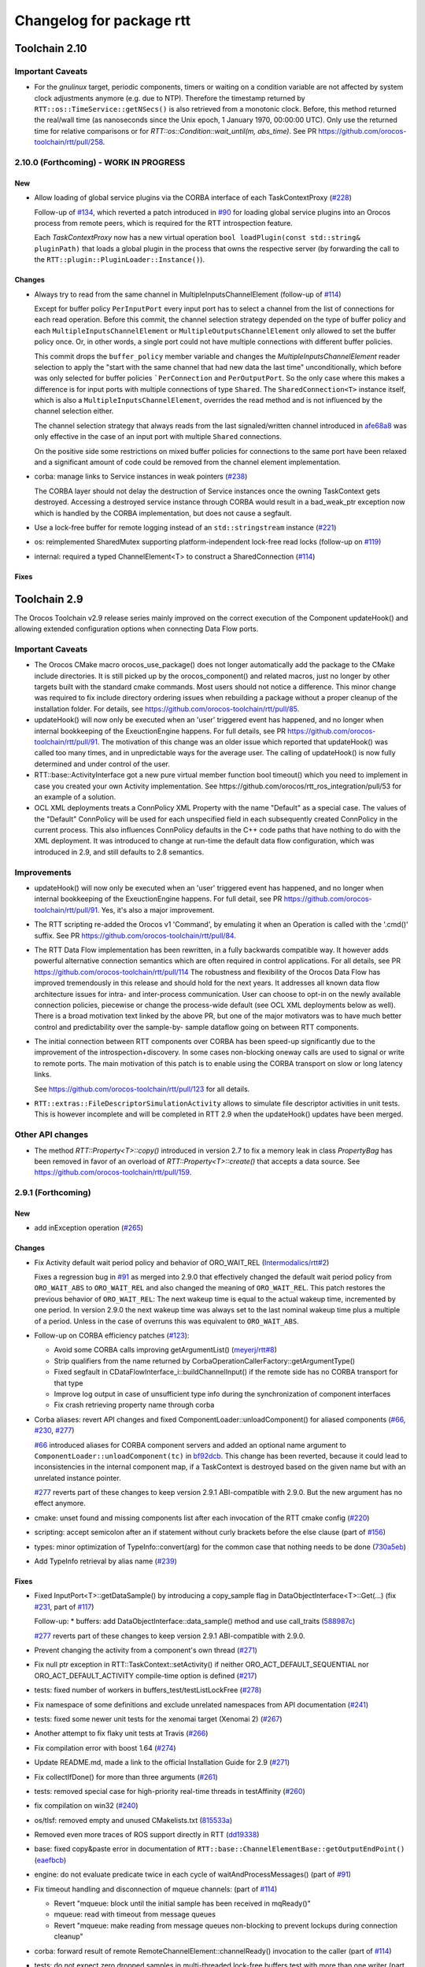^^^^^^^^^^^^^^^^^^^^^^^^^
Changelog for package rtt
^^^^^^^^^^^^^^^^^^^^^^^^^

Toolchain 2.10
==============

Important Caveats
-----------------

* For the `gnulinux` target, periodic components, timers or waiting on
  a condition variable are not affected by system clock adjustments anymore
  (e.g. due to NTP). Therefore the timestamp returned by
  ``RTT::os::TimeService::getNSecs()`` is also retrieved
  from a monotonic clock. Before, this method returned the real/wall time
  (as nanoseconds since the Unix epoch, 1 January 1970, 00:00:00 UTC).
  Only use the returned time for relative comparisons or for
  `RTT::os::Condition::wait_until(m, abs_time)`. See PR
  https://github.com/orocos-toolchain/rtt/pull/258.

2.10.0 (Forthcoming) - WORK IN PROGRESS
---------------------------------------

New
~~~

* Allow loading of global service plugins via the CORBA interface of each TaskContextProxy (`#228 <https://github.com/orocos-toolchain/rtt/pull/228>`_)

  Follow-up of `#134 <https://github.com/orocos-toolchain/rtt/pull/134>`_, which reverted a patch introduced in
  `#90 <https://github.com/orocos-toolchain/rtt/pull/90>`_ for loading global service plugins into an Orocos process from remote peers,
  which is required for the RTT introspection feature.

  Each `TaskContextProxy` now has a new virtual operation ``bool loadPlugin(const std::string& pluginPath)`` that loads a global
  plugin in the process that owns the respective server (by forwarding the call to the ``RTT::plugin::PluginLoader::Instance()``).

Changes
~~~~~~~

* Always try to read from the same channel in MultipleInputsChannelElement (follow-up of `#114 <https://github.com/orocos-toolchain/rtt/issues/114>`_)

  Except for buffer policy ``PerInputPort`` every input port has to select a channel from the
  list of connections for each read operation. Before this commit, the channel selection
  strategy depended on the type of buffer policy and each ``MultipleInputsChannelElement``
  or ``MultipleOutputsChannelElement`` only allowed to set the buffer policy once. Or, in
  other words, a single port could not have multiple connections with different buffer
  policies.

  This commit drops the ``buffer_policy`` member variable and changes the
  `MultipleInputsChannelElement` reader selection to apply the "start with the
  same channel that had new data the last time" unconditionally, which before was only
  selected for buffer policies ```PerConnection`` and ``PerOutputPort``. So the only case where
  this makes a difference is for input ports with multiple connections of type ``Shared``.
  The ``SharedConnection<T>`` instance itself, which is also a ``MultipleInputsChannelElement``,
  overrides the read method and is not influenced by the channel selection either.

  The channel selection strategy that always reads from the last signaled/written channel
  introduced in `afe68a8 <https://github.com/orocos-toolchain/rtt/commit/afe68a89ea8fb5d4c631411cf2af56573610573a>`_ was only effective in the case of
  an input port with multiple ``Shared`` connections.

  On the positive side some restrictions on mixed buffer policies for connections to the
  same port have been relaxed and a significant amount of code could be removed from the
  channel element implementation.

* corba: manage links to Service instances in weak pointers (`#238 <https://github.com/orocos-toolchain/rtt/issues/238>`_)

  The CORBA layer should not delay the destruction of Service instances once the owning TaskContext gets destroyed.
  Accessing a destroyed service instance through CORBA would result in a bad_weak_ptr exception now which is handled
  by the CORBA implementation, but does not cause a segfault.

* Use a lock-free buffer for remote logging instead of an ``std::stringstream`` instance (`#221 <https://github.com/orocos-toolchain/rtt/issues/221>`_)
* os: reimplemented SharedMutex supporting platform-independent lock-free read locks (follow-up on `#119 <https://github.com/orocos-toolchain/rtt/issues/119>`_)
* internal: required a typed ChannelElement<T> to construct a SharedConnection (`#114 <https://github.com/orocos-toolchain/rtt/issues/114>`_)

Fixes
~~~~~

Toolchain 2.9
=============

The Orocos Toolchain v2.9 release series mainly improved on the
correct execution of the Component updateHook() and allowing
extended configuration options when connecting Data Flow ports.

Important Caveats
-----------------

* The Orocos CMake macro orocos_use_package() does not longer
  automatically add the package to the CMake include
  directories. It is still picked up by the orocos_component()
  and related macros, just no longer by other targets built with
  the standard cmake commands. Most users should not notice a
  difference. This minor change was required to fix include
  directory ordering issues when rebuilding a package without
  a proper cleanup of the installation folder. For details, see
  https://github.com/orocos-toolchain/rtt/pull/85.

* updateHook() will now only be executed when an 'user' triggered
  event has happened, and no longer when internal bookkeeping
  of the ExeuctionEngine happens. For full details, see PR
  https://github.com/orocos-toolchain/rtt/pull/91.
  The motivation of this change was an older issue which reported
  that updateHook() was called too many times, and in unpredictable
  ways for the average user. The calling of updateHook() is now
  fully determined and under control of the user.

* RTT::base::ActivityInterface got a new pure virtual member
  function bool timeout() which you need to implement in case
  you created your own Activity implementation. See
  https://github.com/orocos/rtt_ros_integration/pull/53 for
  an example of a solution.

* OCL XML deployments treats a ConnPolicy XML Property with
  the name "Default" as a special case. The values of the
  "Default" ConnPolicy will be used for each unspecified field
  in each subsequently created ConnPolicy in the current process.
  This also influences ConnPolicy defaults in the C++ code paths
  that have nothing to do with the XML deployment. It was introduced
  to change at run-time the default data flow configuration,
  which was introduced in 2.9, and still defaults to 2.8 semantics.

Improvements
------------

* updateHook() will now only be executed when an 'user' triggered
  event has happened, and no longer when internal bookkeeping
  of the ExeuctionEngine happens. For full detail, see PR
  https://github.com/orocos-toolchain/rtt/pull/91.
  Yes, it's also a major improvement.

* The RTT scripting re-added the Orocos v1 'Command', by emulating
  it when an Operation is called with the '.cmd()' suffix. See PR
  https://github.com/orocos-toolchain/rtt/pull/84.

* The RTT Data Flow implementation has been rewritten, in a fully
  backwards compatible way. It however adds powerful alternative
  connection semantics which are often required in control
  applications. For all details, see PR https://github.com/orocos-toolchain/rtt/pull/114
  The robustness and flexibility of the Orocos Data Flow
  has improved tremendously in this release and should hold for the
  next years.
  It addresses all known data flow architecture issues for
  intra- and inter-process communication. User can choose to
  opt-in on the newly available connection policies, piecewise
  or change the process-wide default (see OCL XML deployments
  below as well). There is a broad motivation text linked by
  the above PR, but one of the major motivators was to have
  much better control and predictability over the sample-by-
  sample dataflow going on between RTT components.

* The initial connection between RTT components over CORBA has been speed-up
  significantly due to the improvement of the introspection+discovery. In some
  cases non-blocking oneway calls are used to signal or write to remote ports.
  The main motivation of this patch is to enable using the CORBA transport on
  slow or long latency links.

  See https://github.com/orocos-toolchain/rtt/pull/123 for all details.

* ``RTT::extras::FileDescriptorSimulationActivity`` allows to simulate
  file descriptor activities in unit tests. This is however incomplete
  and will be completed in RTT 2.9 when the updateHook() updates have been
  merged.

Other API changes
-----------------

* The method `RTT::Property<T>::copy()` introduced in version 2.7
  to fix a memory leak in class `PropertyBag` has been removed in
  favor of an overload of `RTT::Property<T>::create()` that accepts
  a data source. See https://github.com/orocos-toolchain/rtt/pull/159.


2.9.1 (Forthcoming)
-------------------

New
~~~

* add inException operation (`#265 <https://github.com/orocos-toolchain/rtt/issues/265>`_)

Changes
~~~~~~~

* Fix Activity default wait period policy and behavior of ORO_WAIT_REL (`Intermodalics/rtt#2 <https://github.com/Intermodalics/rtt/pull/2>`_)

  Fixes a regression bug in `#91 <https://github.com/orocos-toolchain/rtt/issues/91>`_ as merged into 2.9.0 that effectively changed the default
  wait period policy from ``ORO_WAIT_ABS`` to ``ORO_WAIT_REL`` and also changed the meaning of ``ORO_WAIT_REL``.
  This patch restores the previous behavior of ``ORO_WAIT_REL``: The next wakeup time is equal to the actual wakeup time, incremented by one period.
  In version 2.9.0 the next wakeup time was always set to the last nominal wakeup time plus a multiple of a period. Unless in the case of overruns
  this was equivalent to ``ORO_WAIT_ABS``.

* Follow-up on CORBA efficiency patches (`#123 <https://github.com/orocos-toolchain/rtt/pull/123>`_):

  * Avoid some CORBA calls improving getArgumentList() (`meyerj/rtt#8 <https://github.com/meyerj/rtt/pull/8>`_)
  * Strip qualifiers from the name returned by CorbaOperationCallerFactory::getArgumentType()
  * Fixed segfault in CDataFlowInterface_i::buildChannelInput() if the remote side has no CORBA transport for that type
  * Improve log output in case of unsufficient type info during the synchronization of component interfaces
  * Fix crash retrieving property name through corba

* Corba aliases: revert API changes and fixed ComponentLoader::unloadComponent() for aliased components (`#66 <https://github.com/orocos-toolchain/rtt/pull/66>`_, `#230 <https://github.com/orocos-toolchain/rtt/pull/230>`_, `#277 <https://github.com/orocos-toolchain/rtt/pull/277>`_)

  `#66 <https://github.com/orocos-toolchain/rtt/pull/66>`_ introduced aliases for CORBA component servers and added an optional
  name argument to ``ComponentLoader::unloadComponent(tc)`` in `bf92dcb <https://github.com/orocos-toolchain/rtt/commit/bf92dcb3483f89ccb436502e1f74a04361e53c74>`_. This change has been
  reverted, because it could lead to inconsistencies in the internal component map, if a TaskContext is destroyed based on the
  given name but with an unrelated instance pointer.

  `#277 <https://github.com/orocos-toolchain/rtt/pull/277>`_ reverts part of these changes to keep version 2.9.1 ABI-compatible
  with 2.9.0. But the new argument has no effect anymore.

* cmake: unset found and missing components list after each invocation of the RTT cmake config (`#220 <https://github.com/orocos-toolchain/rtt/pull/220>`_)
* scripting: accept semicolon after an if statement without curly brackets before the else clause (part of `#156 <https://github.com/orocos-toolchain/rtt/pull/156>`_)
* types: minor optimization of TypeInfo::convert(arg) for the common case that nothing needs to be done (`730a5eb <https://github.com/orocos-toolchain/rtt/commit/730a5eba800e05127a3e0d1dbed68a6b4dcb35c7>`_)
* Add TypeInfo retrieval by alias name (`#239 <https://github.com/orocos-toolchain/rtt/pull/239>`_)

Fixes
~~~~~

* Fixed InputPort<T>::getDataSample() by introducing a copy_sample flag in DataObjectInterface<T>::Get(...) (fix `#231 <https://github.com/orocos-toolchain/rtt/issues/231>`_, part of `#117 <https://github.com/orocos-toolchain/rtt/issues/117>`_)

  Follow-up:
  * buffers: add DataObjectInterface::data_sample() method and use call_traits (`588987c <https://github.com/orocos-toolchain/rtt/commit/588987c9f0b1d9ee92679b3049d43fda152e2970>`_)

  `#277 <https://github.com/orocos-toolchain/rtt/pull/277>`_ reverts part of these changes to keep version 2.9.1 ABI-compatible
  with 2.9.0.

* Prevent changing the activity from a component's own thread (`#271 <https://github.com/orocos-toolchain/rtt/issues/271>`_)
* Fix null ptr exception in RTT::TaskContext::setActivity() if neither ORO_ACT_DEFAULT_SEQUENTIAL nor ORO_ACT_DEFAULT_ACTIVITY compile-time option is defined (`#217 <https://github.com/orocos-toolchain/rtt/issues/217>`_)
* tests: fixed number of workers in buffers_test/testListLockFree (`#278 <https://github.com/orocos-toolchain/rtt/issues/278>`_)
* Fix namespace of some definitions and exclude unrelated namespaces from API documentation (`#241 <https://github.com/orocos-toolchain/rtt/issues/241>`_)
* tests: fixed some newer unit tests for the xenomai target (Xenomai 2) (`#267 <https://github.com/orocos-toolchain/rtt/issues/267>`_)
* Another attempt to fix flaky unit tests at Travis (`#266 <https://github.com/orocos-toolchain/rtt/issues/266>`_)
* Fix compilation error with boost 1.64 (`#274 <https://github.com/orocos-toolchain/rtt/issues/274>`_)
* Update README.md, made a link to the official Installation Guide for 2.9 (`#271 <https://github.com/orocos-toolchain/rtt/issues/271>`_)
* Fix collectIfDone() for more than three arguments (`#261 <https://github.com/orocos-toolchain/rtt/issues/261>`_)
* tests: removed special case for high-priority real-time threads in testAffinity (`#260 <https://github.com/orocos-toolchain/rtt/issues/260>`_)
* fix compilation on win32 (`#240 <https://github.com/orocos-toolchain/rtt/issues/240>`_)
* os/tlsf: removed empty and unused CMakelists.txt (`815533a <https://github.com/orocos-toolchain/rtt/commit/815533a7972223259cbb51f1f4a4e7cd083c9942>`_)
* Removed even more traces of ROS support directly in RTT (`dd19338 <https://github.com/orocos-toolchain/rtt/commit/dd193389e2e733126b5b55762a2d77c8d56df9db>`_)
* base: fixed copy&paste error in documentation of ``RTT::base::ChannelElementBase::getOutputEndPoint()`` (`eaefbcb <https://github.com/orocos-toolchain/rtt/commit/eaefbcb2a81e2d88751a0e3175a8436e8d378b87>`_)
* engine: do not evaluate predicate twice in each cycle of waitAndProcessMessages() (part of `#91 <https://github.com/orocos-toolchain/rtt/issues/91>`_)
* Fix timeout handling and disconnection of mqueue channels: (part of `#114 <https://github.com/orocos-toolchain/rtt/pull/114>`_)

  * Revert "mqueue: block until the initial sample has been received in mqReady()"
  * mqueue: read with timeout from message queues
  * Revert "mqueue: make reading from message queues non-blocking to prevent lockups during connection cleanup"

* corba: forward result of remote RemoteChannelElement::channelReady() invocation to the caller (part of `#114 <https://github.com/orocos-toolchain/rtt/pull/114>`_)
* tests: do not expect zero dropped samples in multi-threaded lock-free buffers test with more than one writer (part of `#114 <https://github.com/orocos-toolchain/rtt/pull/114>`_)
* tests: make taskstates_test more robust against slow execution (`#242 <https://github.com/orocos-toolchain/rtt/issues/242>`_)
* tests: printout average (per thread) performance for each test case in dataflow_performance_test (part of `#250 <https://github.com/orocos-toolchain/rtt/issues/250>`_)
* tests: added guard to detect concurrent assignments to the dataflow_performance_test (part of `#250 <https://github.com/orocos-toolchain/rtt/issues/250>`_)
* tests: fixed dataflow_performance_test when compiled for RTT versions <2.9 (part of `#250 <https://github.com/orocos-toolchain/rtt/issues/250>`_)
* tests: fixed dropped count in buffers_test and added a test case for writing to a DataObjectLockFree<T> with multiple threads concurrently (part of `#250 <https://github.com/orocos-toolchain/rtt/issues/250>`_)
* Avoid unused parameter compiler warning in base/ChannelElementBase.hpp (part of `#250 <https://github.com/orocos-toolchain/rtt/issues/250>`_)
* base: avoid costly call to size() when pushing to circular buffers (part of `#250 <https://github.com/orocos-toolchain/rtt/issues/250>`_)
* tests: replace BOOST_ASSERT by BOOST_REQUIRE (`afe081a <https://github.com/orocos-toolchain/rtt/commit/afe081acf4b9532d76820806de8dc75c3186b8a7>`_)
* Removed faulty assertion in MultipleOutputsChannelElement<T> and forward buffer_policy to base class in SharedConnection<T> constructor (part of `#114 <https://github.com/orocos-toolchain/rtt/issues/114>`_)
* rm some unnecessary Logger::In (`#221 <https://github.com/orocos-toolchain/rtt/issues/221>`_ up to `a8148a9 <https://github.com/orocos-toolchain/rtt/commit/a8148a9f0ddbab2bc9188ef9405de74f03f66b53>`_)
* add aarch64 support (`#219 <https://github.com/orocos-toolchain/rtt/pull/219>`_)
* doc: Update Doxyfile.in to version 1.8.11 and enable EXTRACT_ALL and HTML_TIMESTAMP options (`b634441 <https://github.com/orocos-toolchain/rtt/commit/b6344416a45887f61af37061b29045e5a1d3cc3d>`_)
* tests: avoid compiler warnings (`d681b68 <https://github.com/orocos-toolchain/rtt/commit/d681b681ee308a9582f135e3dfd0cc1d9f4d071e>`_)
* marsh: fixed missing lines in merge resolution resulting from `#208 <https://github.com/orocos-toolchain/rtt/pull/208>`_ in combination with `#281 <https://github.com/orocos-toolchain/rtt/pull/281>`_
* tests: removed invalid TaskContext inheritance in corba_ipc_test.cpp (`#236 <https://github.com/orocos-toolchain/rtt/pull/236>`_)
* use another variable name for CMAKE_PREFIX_PATH entries (`#225 <https://github.com/orocos-toolchain/rtt/pull/225>`_, `#237 <https://github.com/orocos-toolchain/rtt/pull/237>`_)
* add null pointer check in ServiceRequester::connectTo() (`c700886 <https://github.com/orocos-toolchain/rtt/commit/c700886061c6c86fd99cc212e9b035ab405db5bd>`_)
* tests: fixed execution thread spec in fixture for the state_test (`#84 <https://github.com/orocos-toolchain/rtt/issues/84>`_)
* tests: add a test case to program_test for send and collect of scripting functions (`#84 <https://github.com/orocos-toolchain/rtt/issues/84>`_)
* tlsf: fixed compiler warnings related to C99 compliance (`35f1437 <https://github.com/orocos-toolchain/rtt/commit/35f14379112d74bdbe2bc1aa98c990ab2edb074e>`_)
* Fixed bug in component unloading (`#232 <https://github.com/orocos-toolchain/rtt/issues/232>`_)
* Fix some compiler warnings in the CORBA plugin (`#229 <https://github.com/orocos-toolchain/rtt/issues/229>`_)
* Fixed missing removal of USE_CPP11 macro check from merge resolution (`9da2c35 <https://github.com/orocos-toolchain/rtt/commit/9da2c351c9dd995add12e0ee62250147e2446d4c>`_, `#201 <https://github.com/orocos-toolchain/rtt/pull/201>`_)
* tests: unified ASSERT_PORT_SIGNALLING and wait_for_* macros (`#123 <https://github.com/orocos-toolchain/rtt/pull/123>`_)
* tests: disable some checks depending on plugin options (`#123 <https://github.com/orocos-toolchain/rtt/pull/123>`_)
* activity: fixed missing initializers for member variables introduced in `#91 <https://github.com/orocos-toolchain/rtt/pull/91>`_ for the constructor introduced in `#74 <https://github.com/orocos-toolchain/rtt/pull/74>`_ (`#91 <https://github.com/orocos-toolchain/rtt/pull/91>`_)
* TimerThread: fix comparison of CPU affinity when deciding whether a new thread needs to be created (`#215 <https://github.com/orocos-toolchain/rtt/pull/215>`_)
* os/gnulinux: relax log level of failures to set the POSIX thread name to Warning (`e297928 <https://github.com/orocos-toolchain/rtt/commit/e297928ea174b3a5bb11fed177902c0a9aa5ced5>`_, follow-up of `#176 <https://github.com/orocos-toolchain/rtt/pull/176>`_)
* Avoid unneeded locking in ```RTT::Logger`` (`#203 <https://github.com/orocos-toolchain/rtt/pull/203>`_)
* Fixed memory leak in ``RTT::updateProperties()`` and ``RTT::marsh::CPFMarshaller::deserialize()`` (`#208 <https://github.com/orocos-toolchain/rtt/pull/208>`_)

2.9.0 (2017-04-28)
------------------

New
~~~

* New dataflow semantics with shared input and output buffers (`#117 <https://github.com/orocos-toolchain/rtt/issues/117>`_, `#114 <https://github.com/orocos-toolchain/rtt/issues/114>`_ up to `eea55c7 <https://github.com/orocos-toolchain/rtt/commit/eea55c71986dd0e85156315b5c91a4e384599dac>`_)

  Adds new types of port connections with different semantics.
  The main addition is the support of shared input and/ or output buffers, where either multiple output ports write to the same input
  buffer, multiple input ports read from the same output buffer, or both. The latter case is basically reinstalling the connection
  semantics of RTT v1, where a connection was not much more than a shared data object or buffer.

  For details, see https://docs.google.com/document/d/1zDnPPz4SiCVvfEFxYFUZBcVbXKj33o4KaotpCtXM4E0/pub.

* Added new mutex class SharedMutex which implements a shared lock ownership mode (`#119 <https://github.com/orocos-toolchain/rtt/issues/119>`_ up to `62428f0 <https://github.com/orocos-toolchain/rtt/commit/62428f0fd7383ae1668aae273c6b5687a0a09d92>`_)

  The new mutex type implements a shared ownership lock that allows concurrent access to shared data by multiple readers and exclusive
  access for writers. This lock type is used to protect the input and output pointers lists in the new ChannelElementBase
  implementations.

  This first implementation is using mutexes internally and thus breaks the lock-freedom of LOCK_FREE data or buffer connections
  *with multiple readers or writers*. The implementation was improved afterwards and will be released in version 2.10 (breaks ABI).

* Add the RTT v1 cmd syntax (`https://github.com/orocos-toolchain/rtt/issues/84`_ up to `361fe29 <https://github.com/orocos-toolchain/rtt/commit/361fe2909aaeb81b7cee83600b44c62e5b22aa7a>`_)

  This adds the RTT v1 command semantics to operations used in RTT scripts, by introducing a ``.cmd()`` method, analog to .send()
  and ``.call()``. An operation invoked with ``.cmd()`` will wait in a non-blocking way for the operation to complete. So this can
  mainly be used in periodically executed components, which call operations which take a long time to execute in non-periodic
  components.

* Corba aliases (`#66 <https://github.com/orocos-toolchain/rtt/issues/66>`_ up to `bf92dcb <https://github.com/orocos-toolchain/rtt/commit/bf92dcb3483f89ccb436502e1f74a04361e53c74>`_)

  This PR allows to create CORBA component servers that instead of using their own name, use an alias.
  This is handy if you have X similar deployments in which you do not want to do component renaming for various reasons but you
  still want to remotely connect to multiple of them. In this case registering them under an alias allows you to create remote
  proxies that remotely will be known under their alias name.

* TLSF memory corruption detection (`#63 <https://github.com/orocos-toolchain/rtt/issues/63>`_, `#77 <https://github.com/orocos-toolchain/rtt/issues/77>`_)

  This PR adds memory corruption detection to the tlsf code, I needed this to detect a double free of tlsf memory,
  which cannot be detected by valgrind for instance. It currently aborts if it detects a tlsf memory corruption since
  once the tlsf memory is corrupted your code that uses tlsf can segfault at any time.

* Added method setDataSource() and assignment operator to the PropertyBase interface (`#158 <https://github.com/orocos-toolchain/rtt/pull/158>`_)
* Implement CORBA disconnect(port) (`#142 <https://github.com/orocos-toolchain/rtt/pull/142>`_, `#194 <https://github.com/orocos-toolchain/rtt/pull/194>`_)
* Added option, to load typekits on demand (`#162 <https://github.com/orocos-toolchain/rtt/pull/162>`_)
* Basic connection tracing support and counting of dropped samples for buffer connections (`#90 <https://github.com/orocos-toolchain/rtt/pull/90>`_, `#130 <https://github.com/orocos-toolchain/rtt/pull/130>`_, `#131 <https://github.com/orocos-toolchain/rtt/pull/131>`_, `#134 <https://github.com/orocos-toolchain/rtt/pull/134>`_)
* Added typekit, property, scripting and transport support for signed and unsigned ``long long`` types (`#281 <https://github.com/orocos-toolchain/rtt/pull/281>`_)
* Added function to check if a port is already connected to another given port (`9092849 <https://github.com/orocos-toolchain/rtt/commit/9092849ecf96cd3029a4f51ddd5dd33a11ccd317>`_)
* Added macro RTT_VERSION_GTE(major,minor,patch) to rtt-config.h (`#115 <https://github.com/orocos-toolchain/rtt/issues/115>`_)
* New sister class ``FileDescriptorSimulationActivity`` and common base ``FileDescriptorActivityInterface``
  of ``FileDescriptorActivity`` to enable stepping of I/O-driven activities in unit tests (`#109 <https://github.com/orocos-toolchain/rtt/pull/109>`_)
* Introduce ``RTT_UNUSED`` macro and use it consistently to suppress compiler warnings on unused code elements (`6a4a469 <https://github.com/orocos-toolchain/rtt/commit/6a4a469100d42526cdfc9c96a924aedeb6f2824e>`_)

Changes
~~~~~~~

* Refactored execution engine and activity implementations such that the updateHook() is not triggered too often (`#91 <https://github.com/orocos-toolchain/rtt/issues/91>`_ up to `521f076 <https://github.com/orocos-toolchain/rtt/commit/521f0763f2fbf8a5dc171f9657c181ab75413927>`_)

  In previous RTT releases ``updateHook()`` is called too many times (even according to specifications), especially when ``OwnThread`` operations are implemented OR called(!).
  This was due to internal bookkeeping of the ``ExecutionEngine`` to dispatch the asynchronous requests. Users found it confusing that ``updateHook()`` was called during the
  use of operations. This also kills performance of Lua state machines sitting in ``updateHook()``, since they are evaluated too many times.

  Installing a callback for an event port caused calling that callback AND ``updateHook()``, instead of calling only the callback.
  The callback does not replace the call to ``updateHook()``. This is also related to users being surprised that an event port callback is only called
  periodically in periodic threads, while they thought it would be called immediately upon each event reception, and eventually ``updateHook()``
  periodically (but serialized with the callbacks).

  With this patch, TaskContext execution has been split into a callback step (OwnThread operations and event port callbacks) and an update step
  (additionally runs pending scripting functions or state machines and the ```updateHook()``).

  Furthermore it is possible to disable the triggering of non-periodic components on start by setting the ``TriggerOnStart`` attribute to ``false``.
  The old behavior (and new default behavior) was to run a full update step once after the component started.

  For details, see the description of `#91 <https://github.com/orocos-toolchain/rtt/issues/91>`_.

* CORBA efficiency patches (`#123 <https://github.com/orocos-toolchain/rtt/pull/123>`_, `#151 <https://github.com/orocos-toolchain/rtt/pull/151>`_, `#169 <https://github.com/orocos-toolchain/rtt/issues/169>`_)

  Most changes in the CORBA transport affect the way a TaskContextProxy synchronizes its objects
  (ports, operations, properties, services etc.) with the remote server. The number of CORBA calls
  going over the network has been greatly reduced. In fact, the proxy requests one big
  TaskContextDescription object in a single call now instead of enumerating all task objects subsequently.

  Furthermore remoteSignal() calls for port connections via a CORBA transport have
  been converted to oneway calls, which means that the writer (the CORBA dispatcher of the writing
  TaskContext) is not blocking anymore (see also `#122 <https://github.com/orocos-toolchain/rtt/issues/122>`_).
  The signalling can be disabled completely if appropriate.

* operations: improve OperationCallerInterface::isSend() for master-slave calls (`#126 <https://github.com/orocos-toolchain/rtt/issues/126>`_)

  When calling an OwnThread operation, RTT needs to check whether the engine that is supposed to execute it and indirectly the thread that
  operates on that engine is the same as the caller's thread. With this patch we check directly whether the calling thread is the same as
  the executor, relaxing the requirements on setting the caller engine correctly. Especially for slave components the behavior of operation
  calls depends on which thread actually updates the slave component. The old behavior caused dead-locks almost certainly when calling
  operations across different slaves of the same master or from master to slaves or vice-versa.

* UseOROCOS-RTT.cmake: several improvements and fixes to mitigate issues when rebuilding packages, for overlays or for handling RPATH settings

  * Configuration of Orocos include directories and definitions per target instead of per directory (`#85 <https://github.com/orocos-toolchain/rtt/pull/85>`_)
  * Check the real path of the current and project source dir for automatic Orocos package name derivation (`#145 <https://github.com/orocos-toolchain/rtt/pull/145>`_)
  * Added optional macro argument ``EXPORT`` and export cmake target names for all target types (`#144 <https://github.com/orocos-toolchain/rtt/pull/144>`_)
  * Fix RPATH issues when linking to ocl or 3rd-party libraries (`#157 <https://github.com/orocos-toolchain/rtt/pull/157>`_)
  * Fixed documentation (`078caf8 <https://github.com/orocos-toolchain/rtt/commit/078caf8a29aa46b38a4cbbd670feced1a9b2c30e>`_)

* gnulinux: use CLOCK_MONOTONIC for periodic tasks (`#105 <https://github.com/orocos-toolchain/rtt/pull/105>`_, `#138 <https://github.com/orocos-toolchain/rtt/pull/138>`_)

  **Important:** The patch is not effective anymore for periodic components in combination with `#91 <https://github.com/orocos-toolchain/rtt/issues/91>`_ in 2.9.0.
  This has been fixed in RTT version 2.10.0, which uses a monotonic clock source consistently for timers, periodic activities and waiting for condition variables
  (`#258 <https://github.com/orocos-toolchain/rtt/pull/258>`_).

  However, the patch does have an effect when using a periodic ``Activity`` directly, for other use cases than running a ``TaskContext``.

* env-hooks: install env-hook to etc/orocos/profile.d (`#160 <https://github.com/orocos-toolchain/rtt/pull/160>`_, `e75a22c <https://github.com/orocos-toolchain/rtt/commit/e75a22c5abe6c318a3c364bfb474ee3cd7ce73d9>`_)

  This shell script for RTT sets the default ``OROCOS_TARGET`` and the ``RTT_COMPONENT_PATH`` environment variables.

  The concept of env-hooks is borrowed from `catkin <http://docs.ros.org/api/catkin/html/user_guide/environment.html>`_.
  Each package in the workspace can install its own env-hooks and a central per-workspace script (either catkin-generated `setup.sh`
  or the `setup.sh <https://github.com/meyerj/orocos_toolchain/blob/installation-script/setup.sh>`_ script in the
  `orocos_toolchain <https://github.com/orocos-toolchain/orocos_toolchain.git>`_ meta repository) sources all env-hooks in the install-space.

  The installed location of the env-hook has been updated in a later commit (`e75a22c <https://github.com/orocos-toolchain/rtt/commit/e75a22c5abe6c318a3c364bfb474ee3cd7ce73d9>`_).

* Upgraded TLSF to version 2.46 and added debugging helpers (`#214 <https://github.com/orocos-toolchain/rtt/pull/214>`_)
* Remove ``PropertyBase::copy()`` method and allow to construct or create a property with a custom data source (`#159 <https://github.com/orocos-toolchain/rtt/pull/159>`_)
* Improved naming of timer threads (`#213 <https://github.com/orocos-toolchain/rtt/pull/213>`_)
* mqueue: ignore EINTR in select() (`#184 <https://github.com/orocos-toolchain/rtt/pull/184>`_)
* mqueue: enforce MQ name convention (`#181 <https://github.com/orocos-toolchain/rtt/pull/181>`_)
* corba: removed special cases that depend on the data source type in CorbaTemplateProtocol<T> (`#174 <https://github.com/orocos-toolchain/rtt/pull/174>`_)
* corba: added template arguments Alloc and Compare for RTT::corba::AnyConversion specializations for vectors and maps (`#173 <https://github.com/orocos-toolchain/rtt/pull/173>`_)

Fixes
~~~~~

* Support for older or newer Boost versions:

  * Eliminate boost lambda outside scripting (`#201 <https://github.com/orocos-toolchain/rtt/issues/201>`_, reverts `#103 <https://github.com/orocos-toolchain/rtt/issues/103>`_)
  * Fix backwards compatibility with older CMake and Boost versions (tested with Boost 1.40) (`#199 <https://github.com/orocos-toolchain/rtt/pull/199>`_)
  * Boost 1.61 support (`#192 <https://github.com/orocos-toolchain/rtt/pull/192>`_)
  * Fixed OperationInterfacePartFused for -std=c++11 builds with Boost 1.58 (`#196 <https://github.com/orocos-toolchain/rtt/pull/196>`_, `#197 <https://github.com/orocos-toolchain/rtt/pull/197>`_)
  * tests: replaced deprecated BOOST_MESSAGE() macro call with BOOST_TEST_MESSAGE() in property_test.cpp (`#189 <https://github.com/orocos-toolchain/rtt/pull/189>`_)
  * Fixed BOOST_GLOBAL_FIXTURE() macro call for Boost >=1.60 and removed extra semicolons (`#189 <https://github.com/orocos-toolchain/rtt/pull/189>`_)
  * Renamed boost::serialization::array<T> class name for Boost version 1.62 and higher (`8765918 <https://github.com/orocos-toolchain/rtt/commit/87659188c71bf3013247590a386321648dd8fb67>`_)

* rtt Logger: clear any fail and eof flags (`#209 <https://github.com/orocos-toolchain/rtt/pull/209>`_)
* Fix dangling children after service destruction (`#204 <https://github.com/orocos-toolchain/rtt/pull/204>`_)
* Fix use after free during disconnection in ``RTT::internal::ConnectionManager`` (`#211 <https://github.com/orocos-toolchain/rtt/pull/211>`_)
* tests: fixed dev_test for gcc 5 (`#202 <https://github.com/orocos-toolchain/rtt/pull/202>`_)
* Replaced all occurences of deprecated auto_ptr by unique_ptr (`#198 <https://github.com/orocos-toolchain/rtt/pull/198>`_)
* cmake: fixed version printout and added variable RTT_SOVERSION (`#172 <https://github.com/orocos-toolchain/rtt/pull/172>`_, `163d3e5 <https://github.com/orocos-toolchain/rtt/commit/163d3e5e5d64d8d822a740ead88634631ca83ffb>`_)
* plugin: do not log during destruction of the PluginLoader singleton as this might trigger the creation of a new Logger instance during static destruction (`#185 <https://github.com/orocos-toolchain/rtt/pull/185>`_)
* logger: Ensure that the notification of real-time logging being enabled is actually logged (`#190 <https://github.com/orocos-toolchain/rtt/pull/190>`_)
* tests: fixed timeout counter expectations in FileDescriptorActivity tests (`#186 <https://github.com/orocos-toolchain/rtt/pull/186>`_)
* fix race conditions between stop() and the runtime error state (`#182 <https://github.com/orocos-toolchain/rtt/pull/182>`_)
* internal: avoid copying ChannelDescriptor tuples while reading ports in RTT::internal::ConnectionManager (`#180 <https://github.com/orocos-toolchain/rtt/pull/180>`_)
* rtt/os/tlsf: replaced variadic macros with C99-compliant __VA_ARGS__ variant (`1419056 <https://github.com/orocos-toolchain/rtt/commit/141905655e5cf61585d3729dea55441da9fb34de>`_)
* macosx: Add static casts to slience C++11 narrowing errors (`#188 <https://github.com/orocos-toolchain/rtt/pull/188>`_)
* Fix compatibility with MacOSX 10.12 which provides clock_gettime() now (`cea4935 <https://github.com/orocos-toolchain/rtt/commit/cea4935db93def53dfc29c06f72278209f444027>`_)
* corba: expose the CircularBuffer connection type on CORBA (`#183 <https://github.com/orocos-toolchain/rtt/pull/183>`_)
* Compatibility with GCC 5 and 6 (`#154 <https://github.com/orocos-toolchain/rtt/pull/154>`_, `#191 <https://github.com/orocos-toolchain/rtt/pull/191>`_)
* Added missing virtual destructors (`aecaca9 <https://github.com/orocos-toolchain/rtt/commit/aecaca921946b78cb1af84e15d122d8f044b6014>`_, `0a7890e <https://github.com/orocos-toolchain/rtt/commit/0a7890ede913f9f01d8de263f66b886a182c111d>`_)
* scripting: fixed memory leak during destruction of ``CallFunction`` and ``CmdFunction`` instances (`9f79e55 <https://github.com/orocos-toolchain/rtt/commit/9f79e5585e479203f3bdc5a7005b21759edd91ff>`_)
* Removed traces of ROS support directly in RTT (`#152 <https://github.com/orocos-toolchain/rtt/pull/152>`_)
* pluginloader: fixed segfault if a service plugin refuses to create a service instance to be loaded into the global service (`#139 <https://github.com/orocos-toolchain/rtt/pull/139>`_)
* tests: fixed race conditions in CORBA ipc tests and increase port signalling timeout in corba_mqueue_ipc_test (`#251 <https://github.com/orocos-toolchain/rtt/pull/251>`_)
* tests: fixed corba_ipc_test and corba_mqueue_ipc_test on slow machines if the server thread is not executed fast enough (`#251 <https://github.com/orocos-toolchain/rtt/pull/251>`_)
* tests: fixed max_threads parameterization of buffer instances in the BuffersDataFlowTestSuite test suite (`ae48d02 <https://github.com/orocos-toolchain/rtt/commit/ae48d02861ad51a488c0d46b9abb330a8565eabe>`_)
* tests: refactored atomic queue tests in buffers_test using the ThreadPool class (`75745d6 <https://github.com/orocos-toolchain/rtt/commit/75745d6aec03a4fe6cc1a11bfa4362001296fc19>`_)
* scripting: do not lock the execution mutex in StateMachine::execute() if the state machine is not active (`7106983 <https://github.com/orocos-toolchain/rtt/commit/7106983f79d12304d588e8e8a3fbb0b40d3e6bdc>`_)
* tests: fixed OperationCaller signature in state_test (`#137 <https://github.com/orocos-toolchain/rtt/pull/137>`_)
* scripting: removed additional enableEvents() call in StateMachine::activate() (`#137 <https://github.com/orocos-toolchain/rtt/pull/137>`_)
* tests: moved operation caller checks from OperationCallerComponent constructor to ready() member function (`#137 <https://github.com/orocos-toolchain/rtt/pull/137>`_)
* scripting: Fix the case where entry is preempted by an event (`#137 <https://github.com/orocos-toolchain/rtt/pull/137>`_)
* os: fixed invalid read of freed thread name in os::Thread destructor (`#132 <https://github.com/orocos-toolchain/rtt/pull/132>`_)
* Removed outdated ``debian`` folder (`#121 <https://github.com/orocos-toolchain/rtt/issues/121>`_, `#133 <https://github.com/orocos-toolchain/rtt/issues/133>`_)
* config: renamed log4cpp library to orocos-log4cpp (see `orocos-toolchain/log4cpp#4 <https://github.com/orocos-toolchain/log4cpp/issues/4>`_)
* typekit: make rt_string and string constructors thread-safe by returning a temporary object (`#126 <https://github.com/orocos-toolchain/rtt/issues/126>`_)
* signals: fix multi-signal emission in case of fused functor data source callbacks (`#126 <https://github.com/orocos-toolchain/rtt/issues/126>`_)
* extras: Disable logging on timeout of FileDescriptorActivity (`#126 <https://github.com/orocos-toolchain/rtt/issues/126>`_)
* Fix mqueue transport and corba ipc tests (`#147 <https://github.com/orocos-toolchain/rtt/issues/147>`_)
* Added test suite to test connecting and disconnecting ports concurrently (`#120 <https://github.com/orocos-toolchain/rtt/issues/120>`_)
* Fixed compilation errors and warnings if compiling with clang (part of `#114 <https://github.com/orocos-toolchain/rtt/issues/114>`_)
* Fixed FlowStatus race condition in ChannelDataElement and fixed BufferLockFree implementation for the circular buffer case (`#117 <https://github.com/orocos-toolchain/rtt/issues/117>`_ up to 62d5462)
* logger: use const reference for templated streaming operator (`#116 <https://github.com/orocos-toolchain/rtt/issues/116>`_)

Toolchain 2.8
=============

The Orocos Toolchain v2.8 release series mainly improved on the
execution of various activities and control of the threads in RTT.


Important Caveats
-----------------

* ``RTT::SendStatus`` now also has a ``CollectFailure`` enum value
  (without changing the existing enum integer values).

* There were changes to the RTT StateMachine execution flow
  that may influence existing state machine scripts in case
  they are using the event operations introduced in v2.7.0.
  These changes were required because the event operation
  transition programs could execute asynchronously with respect
  to the State Machine.

Improvements
------------

* Better support for executing ``RTT::extras::SlaveActivity``, especially
  for calling Operations, where the Operation is executed by the master
  component and not by the slave component in order to avoid deadlocks.

* RTT allows to replace ``boost::bind`` with C++11 ``std::bind``, but only
  when compiling RTT. This needs more work in next releases.

* Orocos-RTT CMake macros added DESTDIR support.

* ``RTT::Activity`` got an extra constructor for running non periodic
  RunnableInterfaces in a given scheduler+priority setting.

* There was another round of improvements to ``RTT::extras::FileDescriptorActivity``
  in order to work correctly in combination with ``RTT::extras::SlaveActivity``.

* ``RTT::Timer`` class has been cleaned up for correctness in corner cases
  and the ``waitFor()`` methods have been implemented.

* An RTT cmake flag has been added to not emit the CORBA IOR to cerr and file
  when the CORBA transport does not find the naming service.

2.8.3 (2016-09-08)
------------------

Changes
~~~~~~~

* cmake: updated exact version check semantics for find_package(Orocos-RTT) (`56b671c <https://github.com/orocos-toolchain/rtt/commit/56b671c0804aa7e855bc16646ac7a25b68d59e04>`_)

  Every version that has the same major version number and at least the
  requested minor version number is considered as compatible. Nothing changed here.

  If an exact version of RTT is requested, the script also accepts it if the patch version
  or the minor version was not specified. If they are, they have to match.

  This patch allows to release RTT and OCL independently, with different patch versions.

* Skip task/timer updates if late for more than a few periods (`#129 <https://github.com/orocos-toolchain/rtt/issues/129>`_)

  This patch mitigates problems due to the fact that RTT uses the system clock for timers and periodic tasks. In case the system time
  jumps due to manual or automatic time adjustments timers and threads might starve for a long time or execute in a busy-loop until
  time has caught up. RTT skips pending cycles now if the loop missed its deadline by more than four periods.

  Note that the patch is not effective anymore for periodic components in combination with
  `#91 <https://github.com/orocos-toolchain/rtt/issues/91>`_ in 2.9.0. It has been reverted for RTT version 2.10.0, which uses a
  monotonic clock source consistently for timers, periodic activities and waiting for condition variables (`#258 <https://github.com/orocos-toolchain/rtt/pull/258>`_).

* Set thread name to match activity name on linux (`#128 <https://github.com/orocos-toolchain/rtt/issues/128>`_)

Fixes
~~~~~

* Do not abort if pthread_setname_np fails (`#176 <https://github.com/orocos-toolchain/rtt/issues/176>`_)
* tests: make slave_test more robust (fix occassional errors on Travis) (`f31d83d <https://github.com/orocos-toolchain/rtt/commit/f31d83d37379dcbad10867825d72b0d1b8903d4b>`_)
* Fixed typekit for bool sequences (`#146 <https://github.com/orocos-toolchain/rtt/issues/146>`_)
* Fixed build when sequential activity is used by default (`#143 <https://github.com/orocos-toolchain/rtt/pull/143>`_)
* tests: fixed missing character in testThreadName (`ed57b20 <https://github.com/orocos-toolchain/rtt/commit/ed57b20cfd2c9584c4b217ca5cf83b13fc642df8>`_)
* Timer: fixed wake up time on 32 bit systems (`#127 <https://github.com/orocos-toolchain/rtt/issues/127>`_)
* .travis.yml: removed ROS bootstrapping from Travis config and switch to trusty (`cd3c19e <https://github.com/orocos-toolchain/rtt/commit/cd3c19e41a2b9fdff130ec869e57a29b95b07061>`_)
* Fixed potential double deallocation and pool corruption for circular BufferLockFree (`#148 <https://github.com/orocos-toolchain/rtt/pull/148>`_)
* tests: fixed CORBA ipc tests and made corba tests resilient against future changes in CConnPolicy struct (`27a5d62 <https://github.com/orocos-toolchain/rtt/commit/27a5d62da0f64119a1415c0421cc7983b16bf893>`_)
* scripting: added missing zero-pointer checks in StateMachine::executePending() (`#113 <https://github.com/orocos-toolchain/rtt/issues/113>`_)
* tests: fixed typos in corba and mqueue ipc tests that caused segfaults (`#112 <https://github.com/orocos-toolchain/rtt/issues/112>`_)
* Fixed decomposition of PropertyBags which contain types that implement the TemplateCompositionFactory interface (`#163 <https://github.com/orocos-toolchain/rtt/issues/163>`_)

2.8.2 (2015-12-21)
------------------

no changes, only in OCL

2.8.1 (2015-07-01)
------------------

New
~~~

* corba: Optionally support not emitting IORs if name service not used (`#93 <https://github.com/orocos-toolchain/rtt/issues/93>`_)

Changes
~~~~~~~

* cmake: add SOVERSION for typekits and plugins (`#104 <https://github.com/orocos-toolchain/rtt/issues/104>`_)
* cmake: also export the package install prefix (`#99 <https://github.com/orocos-toolchain/rtt/issues/99>`_)

Fixes
~~~~~

* Added ORO_WAIT_ABS and ORO_WAIT_ABS constants for all targets (`#106 <https://github.com/orocos-toolchain/rtt/issues/106>`_, `#107 <https://github.com/orocos-toolchain/rtt/issues/107>`_)
* RTT fails when using gcc5 (`#100 <https://github.com/orocos-toolchain/rtt/issues/100>`_)
* Removed setting env flags to cmake variables XXXX_FLAGS_ADD (`#88 <https://github.com/orocos-toolchain/rtt/issues/88>`_)
* Fixed "boost lambda ist not working for boost 1.57 and clang 3.4, 3.5, 3.6, ..." (`#103 <https://github.com/orocos-toolchain/rtt/issues/103>`_)
* prevent ROS generated messages linking (`#92 <https://github.com/orocos-toolchain/rtt/issues/92>`_, `#102 <https://github.com/orocos-toolchain/rtt/issues/102>`_)
* Fixed some C++11 Incompatibilities (`#94 <https://github.com/orocos-toolchain/rtt/issues/94>`_)
* typekit: fixed composition of type bool (`#95 <https://github.com/orocos-toolchain/rtt/issues/95>`_)

2.8.0 (2015-01-21)
------------------

New
~~~

* Allow the construction of an uninitialized TaskContextProxy (`#80 <https://github.com/orocos-toolchain/rtt/issues/80>`_)

  This is useful if a derived class wants to initialize the
  typekits, before initializing the Proxy itself.

* Added os::Timer::waitFor(...) and os::Timer::waitForUntil(...) member functions (`#76 <https://github.com/orocos-toolchain/rtt/issues/76>`_)

  This is needed for the implementation of `OCL::TimerComponent::wait()` and `OCL::TimerComponent::waitFor()`.
  See `ocl#23 <https://github.com/orocos-toolchain/ocl/issues/23>`_.

* Added ORO_GLOBAL_SERVICE_PLUGIN macro to ServicePlugin.hpp (`#62 <https://github.com/orocos-toolchain/rtt/issues/62>`_)

  * tests: extended plugins_test to include global service plugins
  * plugin: added ORO_GLOBAL_SERVICE_NAMED_PLUGIN for service plugins that want to install a global service

* cmake: Support configuring executables for Orocos (`#55 <https://github.com/orocos-toolchain/rtt/issues/55>`_)

Changes
~~~~~~~

* types: added assignment operators to RTT::types::carray to assign from boost::serialization::array and boost::array (`#75 <https://github.com/orocos-toolchain/rtt/issues/75>`_)

  The `boost::array` operator is required to assign an array data source from a `boost::array`, e.g. a fixed-sized
  field of a ROS message. The `boost::serialization::array` assignment operator was added for completeness as carray also
  has a `boost::serialization::array` constructor.

  The value type of the RHS of the assignment may differ from the value type of the carray as long as the elements are assignable.

* Added an `Activity(int scheduler, int priority, ...)` constructor (`#74 <https://github.com/orocos-toolchain/rtt/issues/74>`_)

  Otherwise, the contructor call `Activity(ORO_SCHED_RT, os::HighestPriority)` would interpret the second
  argument as a double period time and ORO_SCHED_RT as a priority, which can lead to very strange and unforeseen
  results.

* Message processing for SlaveActivity components (`#71 <https://github.com/orocos-toolchain/rtt/issues/71>`_)

  Messages/operations sent to components running with a SlaveActivity are forwarded to the master's execution engine
  and processed without the need to call `update()` explicitly.

  Replaces/amends earlier patches proposed in `#60 <https://github.com/orocos-toolchain/rtt/issues/60>`_ and `#35 <https://github.com/orocos-toolchain/rtt/issues/35>`_.

* Fix state_test failure by fixing StateMachine responding to signals (`#68 <https://github.com/orocos-toolchain/rtt/issues/68>`_)

  * ports: add clear() to inputport operation object.
  * scripting: correctly implement asynchronous events in eventTransition

    Before this patch, only the last eventTransition of two consecutive ones took effect,
    since the event data was shared among all subscribers. This patch makes eventTransition
    synchronous again such that each eventTransition evaluates its own data. This requires
    some proper locking in the SM.

  * scripting: more robust state change scheduling in order to avoid races

    When evenTransition comes into a state machine, this may cause re-writing
    of the entry/running/exit programs currently being executed, becaues the
    event sets these hooks immediately, instead of letting the FSM finish
    the current (entry or exit) program.
    This patch lets changeState schedule a state change, and makes enterstate/
    leavestate effectively do the state change and switch the new state programs in.
    Since changeState now only schedules, in a number of places, the executePending()
    function needs to be called to effectively execute SM statements.

  * docs: fix bug in documenting port reads + add section on level events with ports.

  Follow-up in `cd905c7 <https://github.com/orocos-toolchain/rtt/commit/cd905c72c574e27464289edefc05e0c77d047336>`_:

  * scripting: disable events in StateMachine::deactivate() and add mutex protection to StateMachine::activate()

* operations: force user to set the caller when collecting is done. (`dc81be1 <https://github.com/orocos-toolchain/rtt/commit/dc81be1ed4ec8ea7e46caf4909a505efaddec668>`_)

  In order to save users from debugging deadlocks, force them to declare the
  caller when using collect(), directly or indirectly. Does not influence send()

  Some regressions in the CORBA transport plugin have been fixed later in

  * corba: update to new SendStatus enum which contains CollectFailure (`d5bf2ae <https://github.com/orocos-toolchain/rtt/commit/d5bf2ae6d94c473cf8df7c059fbfce43a9aafc57>`_)
  * corba: explicitly provide GlobalEngine::Instance when calling operations (`#65 <https://github.com/orocos-toolchain/rtt/issues/65>`_)

Fixes
~~~~~

* Fixed naming of constants in documentation of RTT::InputPort (`f6f44fa <https://github.com/orocos-toolchain/rtt/commit/f6f44faba64ca2be0782ca7c5595b6f10b8dac86>`_)
* rtt: Add virtual destructor to OperationCallerBaseInvoker (`abb8ece <https://github.com/orocos-toolchain/rtt/commit/abb8ecee57a5e81e6c99fdd91e9f22ef32ab7051>`_)
* timer: make internal struct RTT::os::Timer::TimerInfo CopyConstructible and Assignable (`c810beb <https://github.com/orocos-toolchain/rtt/commit/c810beb7bf0dd6c614d93c65e05e296e242f9523>`_)
* cmake: suppress cmake policy CMP0042 warning in CMake >= 3.0.2 (`7021075 <https://github.com/orocos-toolchain/rtt/commit/7021075306b3dd843e41fbd09d1b62defec9a8fb>`_)
* useorocos: fixed INSTALL_NAME_DIR and MAXOSX_RPATH target properties for Mac OS (`1277069 <https://github.com/orocos-toolchain/rtt/commit/1277069b605fde749080dd1aa311eca0bb024d1d>`_)
* globals: added ORO_WAIT_ABS and ORO_WAIT_REL to the GlobalsRepository (`a480b03 <https://github.com/orocos-toolchain/rtt/commit/a480b039d1440861485ebbd5edacae6a4c736d2f>`_)
* corba: fixed reading from remote channels with old data and copy_old_data flag set to false (fix `#83 <https://github.com/orocos-toolchain/rtt/issues/83>`_)
* types: fixup BoolTypeInfo, cleanup PrimitiveTypeInfo (`8cc95bc <https://github.com/orocos-toolchain/rtt/commit/8cc95bc391fe9a48ed0cbfa30670f58f556ffe64>`_)
* types: only add a streamFactory if use_ostream is true (`a4659bb <https://github.com/orocos-toolchain/rtt/commit/a4659bb8b06a3e5e200e6501612dbb024a95b716>`_)
* os/thread: fix error log to printout the correct timeout (`ce86e85 <https://github.com/orocos-toolchain/rtt/commit/ce86e851c8dcb8ab9da5b052378dad11f5597b1c>`_)
* extras: fixed blocking trigger() calls on FileDescriptorActivities if the step() function takes too long (`#78 <https://github.com/orocos-toolchain/rtt/issues/78>`_, follow-up in `8604de5 <https://github.com/orocos-toolchain/rtt/commit/8604de59c9961c131a26096f41de16729e56d008>`_)
* re-add return statement removed during refactoring in 0e1ead2db346 (`eb9952e <https://github.com/orocos-toolchain/rtt/commit/eb9952eee97ad392b4c2e6deae6895e55a1c73dc>`_)
* corba: Make RemoteChannelElement re-entrant (`0e1ead2 <https://github.com/orocos-toolchain/rtt/commit/0e1ead2db34601508a7fcdb5ff7c57d90eb53beb>`_)
* scripting: first check if we are still loaded before we try to remove ourselves (`d8a1e9b <https://github.com/orocos-toolchain/rtt/commit/d8a1e9b73df96e1e5cf211869bbf402f68d9325f>`_)
* Clear service requester in TaskContext::clear() (`#73 <https://github.com/orocos-toolchain/rtt/issues/73>`_)
* Do not invoke user callbacks or trigger the component if it is not running (`#69 <https://github.com/orocos-toolchain/rtt/issues/69>`_, fixes `#69 <https://github.com/orocos-toolchain/rtt/issues/61>`_)
* scripting: protect FSM execution and tracing against self-deactivation (`45d832d <https://github.com/orocos-toolchain/rtt/commit/45d832dc56a26bb7d5ae392168bb7a892bc9d1d3>`_)
* cmake/useorocos: Added DESTDIR support for staged installs (`#51 <https://github.com/orocos-toolchain/rtt/issues/51>`_, `#79 <https://github.com/orocos-toolchain/rtt/issues/79>`_)
* tests: fixed "will be initialized after" compiler warning in state_test (`05ba033 <https://github.com/orocos-toolchain/rtt/commit/05ba0332aa16195bc48e27fd3046abdae09faff5>`_)
* scripting: allow parsing of keywords at the end of a parse string. (`07a4609 <https://github.com/orocos-toolchain/rtt/commit/07a4609fd64d3097484c79253b15d253e68c8470>`_)
* cmake: add all standard rpaths for all kind of targets to all kind of targes (`dafaeab <https://github.com/orocos-toolchain/rtt/commit/dafaeab316e298224c34ae67321fccef5e79a816>`_)
* timers: use rtos_get_time_ns() directly bypassing the TimeService (`8c1988a <https://github.com/orocos-toolchain/rtt/commit/8c1988acdcf3bbc2df324b344670d24ffdd793a6>`_)
* os: also cleanup the TypeInfoRepository in __os_exit (`#49 <https://github.com/orocos-toolchain/rtt/issues/49>`_)
* scripting: fix bug where SM was installing synchronous operation callbacks (`00e748c <https://github.com/orocos-toolchain/rtt/commit/00e748c5498865d210074d6fd618fca49941d355>`_)

  * revert the removal of the GlobalEngine bookkeeping. This belongs in another patch (`60fabe4 <https://github.com/orocos-toolchain/rtt/commit/60fabe4678320c7470f893bcb90da03496b8a012>`_)

* config: allow user to also define BOOST_DATE_TIME_POSIX_TIME_STD_CONFIG on a global level (`9b0c9bc <https://github.com/orocos-toolchain/rtt/commit/9b0c9bcfd8d683dc6e66399a3b85b04706676a9b>`_)
* tests: relax timer tests in order to avoid false failures. (`2b9fdb5 <https://github.com/orocos-toolchain/rtt/commit/2b9fdb533ebeeae5fa3a2e48764e4e447668d525>`_)
* os: fixed getNSecs which did not return anything meaningful. (`2c7c2c8 <https://github.com/orocos-toolchain/rtt/commit/2c7c2c8e4a74ebb442e91da3a9e6f7e9cbdf01cb>`_)

  * revert change caused by commit 2c7c2c8e until we have a solution. (`085aad1 <https://github.com/orocos-toolchain/rtt/commit/085aad16bc68c108f9e394bb08c317d73a37b7c2>`_)

* Do not reset the caller engine in OperationCaller assignment (`8128106 <https://github.com/orocos-toolchain/rtt/commit/81281067c891b28929e9e8a0520ec04f54247216>`_)
* cmake: Fix OS X RPATH issue with CMake 3.0 (`#47 <https://github.com/orocos-toolchain/rtt/issues/47>`_)
* cmake: remove duplicate rpath settings for Apple (`#42 <https://github.com/orocos-toolchain/rtt/issues/42>`_)
* os: update oro_allocator to be copy-able. Required for newer compilers. (`#45 <https://github.com/orocos-toolchain/rtt/issues/45>`_)
* osx: switch off boost chrono to allow typegen-generated typekits using rt_string (`#41 <https://github.com/orocos-toolchain/rtt/issues/41>`_)
* Fix visibility flag for clang and intel compilers (`#38 <https://github.com/orocos-toolchain/rtt/issues/38>`_)

  * cmake: enable the visibility flag also for clang and intel compilers, needed if you use the rtt/typekit/Types.hpp explicit instantiation header

* typekit: include explicit instantiation for rt_string based RTT classes ... (`#39 <https://github.com/orocos-toolchain/rtt/issues/39>`_)
* Explicit instantiation (`#37 <https://github.com/orocos-toolchain/rtt/issues/37>`_)

  * internal: fix for explicit instantiantion of Operations and friends
  * fix constness of setOperationCallerImpl functions

* tests: don't require that a fd activity is running right after component... (`#40 <https://github.com/orocos-toolchain/rtt/issues/40>`_)

  * Since components trigger when started, the fd activity is shortly running.
    Travis found this from time to time.

* set a port's interface to 0 when it gets removed (`#36 <https://github.com/orocos-toolchain/rtt/issues/36>`_)
* TaskContext: fixed zero pointer fault (part of `#35 <https://github.com/orocos-toolchain/rtt/issues/35>`_)


Orocos Toolchain 2.7
====================

The Orocos Toolchain v2.7 release series mainly improved on the cmake building
side and removing all the ROS interactions. It also added features and improvements
proposed by the community.

Important Caveats
-----------------

* There were changes in the RTT::TaskContext API, where RTT::ServiceRequester
  became a shared_ptr and getName() became const. ServiceRequester
  is still considered an experimental feature.

* The RTT::ComponentLoader has been changed to be again independent
  to ROS and the rtt_ros_integration package manages importing ROS
  packages.

* RTT::FileDescriptorActivity was extended with timeouts at micro
  second resolution.

* The RTT DataFlow.idl takes an extra argument in channelReady() in order
  to pass on the connection policy, which is required for correct
  channel construction.

Improvements
------------

* The main change in this release is the cleanup that happened
  in the Orocos RTT CMake macros, which no longer behave differently
  when the ROS_PACKAGE_PATH or ROS_ROOT has been set. Version 2.6
  and earlier switched to a rosbuild layout, which proved to be
  undesirable. We still detect a CATKIN or rosmake build
  in case these tools are used and marked as such in the CMakeLists.txt
  files.

* Signalling operations have been introduced to allow adding multiple callbacks
  to operations, in addition to calling the operation's user function.
  The RTT scripting state machines use this mechanism to respond to
  calls on the Service interface.

* Logging the RTT logger to log4cpp was added and can be enabled
  at using a cmake flag in RTT.

* The thread of the RTT::GlobalEngine can be configured during instantiation.

* Loading and Storing RTT::Service properties has been added to the
  RTT::MarshallingService.

* RTT::os::Thread now provides a member function to set the stop() timeout.

* There were several fixes to RTT::scripting for correct execution of
  OwnThread / ClientThread operations, as well as parser improvements.

* RTT::rt_string was added to the RTT CORBA transport.

* The RTT mqueue transport is more relaxed to accepting types
  with virtual tables, in case no memcpy is used to marshall.


Orocos Toolchain 2.6 and before
===============================

See http://www.orocos.org/stable/documentation/rtt/v2.6.x/doc-xml/orocos-rtt-changes.html.
